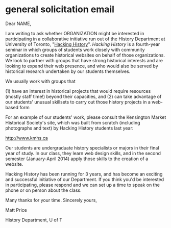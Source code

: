 * general solicitation email

Dear NAME,

I am writing to ask whether ORGANIZATION might be interested in participating in a collaborative initiative run out of the History Department at University of Toronto, "[[http://2013.hackinghistory.ca][Hacking History]]".  /Hacking History/ is a fourth-year seminar in which groups of students work closely with community organizations to create historical websites on behalf of those organizations.  We look to partner with groups that have strong historical interests and are looking to expand their web presence, and who would also be served by historical research undertaken by our students themselves.  

We usually work with groups that 

(1) have an interest in historical projects that would require resources (mostly staff time!) beyond their capacities, and 
(2) can take advantage of our students' unusual skillsets to carry out those history projects in a web-based form

For an example of our students' work, please consult the Kensington Market Historical Society's site, which was built from scratch (including photographs and text) by Hacking History students last year:

http://www.kmhs.ca

Our students are undergraduate history specialists or majors in their final year of study.  In our class, they learn web design skills, and in the second semester (January-April 2014) apply those skills to the creation of a website.  

Hacking History has been running for 3 years, and has become an exciting and successful initiative of our Department.  If you think you'd be interested in participating, please respond and we can set up a time to speak on the phone or on person about the class.

Many thanks for your time.  Sincerely yours,


Matt Price

History Department, U of T

